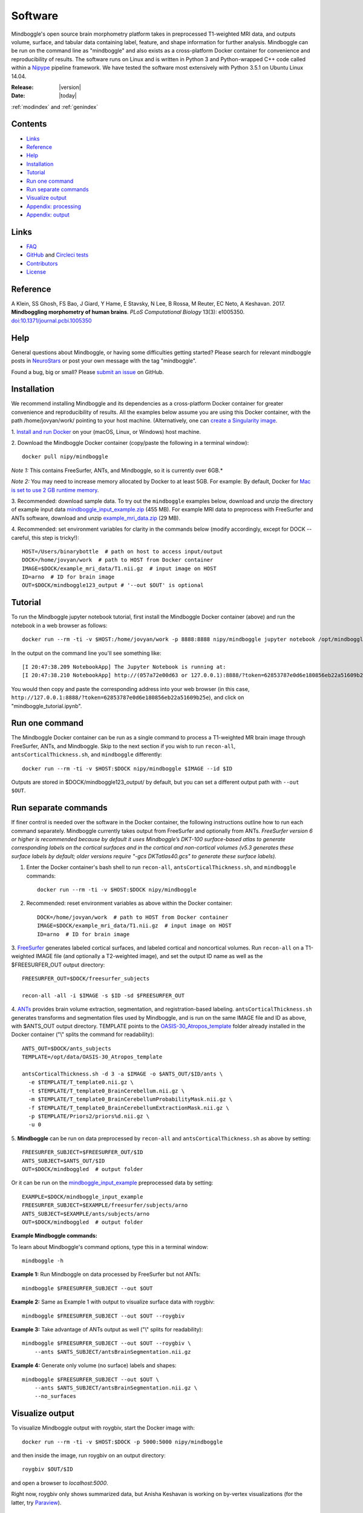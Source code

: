 ==============================================================================
Software
==============================================================================
.. role:: red

Mindboggle's open source brain morphometry platform takes in preprocessed T1-weighted
MRI data, and outputs volume, surface, and tabular data containing label, feature, and shape
information for further analysis. Mindboggle can be run on the command line as "mindboggle"
and also exists as a cross-platform Docker container for convenience and reproducibility
of results. The software runs on Linux and is written in Python 3 and Python-wrapped C++ code 
called within a `Nipype <http://nipy.org/nipype>`_ pipeline framework. 
We have tested the software most extensively with Python 3.5.1 on Ubuntu Linux 14.04.

:Release: |version|
:Date: |today|
:ref:`modindex` and :ref:`genindex`

------------------------------------------------------------------------------
Contents
------------------------------------------------------------------------------
- `Links`_
- `Reference`_
- `Help`_
- `Installation`_
- `Tutorial`_
- `Run one command`_
- `Run separate commands`_
- `Visualize output`_
- `Appendix: processing`_
- `Appendix: output`_

------------------------------------------------------------------------------
_`Links`
------------------------------------------------------------------------------
- `FAQ <http://mindboggle.readthedocs.io/en/latest/faq.html>`_
- `GitHub <http://github.com/nipy/mindboggle>`_ and `Circleci tests <https://circleci.com/gh/nipy/mindboggle>`_
- `Contributors <http://mindboggle.info/people.html>`_
- `License <http://mindboggle.readthedocs.io/en/latest/license.html>`_

------------------------------------------------------------------------------
_`Reference`
------------------------------------------------------------------------------
A Klein, SS Ghosh, FS Bao, J Giard, Y Hame, E Stavsky, N Lee, B Rossa,
M Reuter, EC Neto, A Keshavan. 2017.
**Mindboggling morphometry of human brains**.
*PLoS Computational Biology* 13(3): e1005350.
`doi:10.1371/journal.pcbi.1005350 <https://doi.org/10.1371/journal.pcbi.1005350>`_

------------------------------------------------------------------------------
_`Help`
------------------------------------------------------------------------------
General questions about Mindboggle, or having some difficulties getting started?  
Please search for relevant mindboggle posts in 
`NeuroStars <https://neurostars.org/tags/mindboggle/>`_ 
or post your own message with the tag "mindboggle". 

Found a bug, big or small?  Please
`submit an issue <https://github.com/nipy/mindboggle/issues>`_ on GitHub.

------------------------------------------------------------------------------
_`Installation`
------------------------------------------------------------------------------
We recommend installing Mindboggle and its dependencies as a cross-platform
Docker container for greater convenience and reproducibility of results.
All the examples below assume you are using this Docker container,
with the path /home/jovyan/work/ pointing to your host machine.
(Alternatively, one can `create a Singularity image <http://mindboggle.readthedocs.io/en/latest/faq/singularity.html>`_.

1. `Install and run Docker <https://docs.docker.com/engine/installation/>`_
on your (macOS, Linux, or Windows) host machine.

2. Download the Mindboggle Docker container (copy/paste the following in a
terminal window)::

    docker pull nipy/mindboggle

*Note 1:* This contains FreeSurfer, ANTs, and Mindboggle, so it is currently
over 6GB.*

*Note 2:* You may need to increase memory allocated by Docker to at least 5GB.
For example: By default, Docker for `Mac is set to use 2 GB runtime memory <https://docs.docker.com/docker-for-mac/>`_.

3. Recommended: download sample data. To try out the ``mindboggle`` examples
below, download and unzip the directory of example input data
`mindboggle_input_example.zip <https://osf.io/3xfb8/?action=download&version=1>`_ (455 MB).
For example MRI data to preprocess with FreeSurfer and ANTs software,
download and unzip
`example_mri_data.zip <https://osf.io/k3m94/?action=download&version=1>`_ (29 MB).

4. Recommended: set environment variables for clarity in the commands below
(modify accordingly, except for DOCK -- careful, this step is tricky!)::

    HOST=/Users/binarybottle  # path on host to access input/output
    DOCK=/home/jovyan/work  # path to HOST from Docker container
    IMAGE=$DOCK/example_mri_data/T1.nii.gz  # input image on HOST
    ID=arno  # ID for brain image
    OUT=$DOCK/mindboggle123_output # '--out $OUT' is optional

------------------------------------------------------------------------------
_`Tutorial`
------------------------------------------------------------------------------
To run the Mindboggle jupyter notebook tutorial, first install the Mindboggle
Docker container (above) and run the notebook in a web browser as follows::

    docker run --rm -ti -v $HOST:/home/jovyan/work -p 8888:8888 nipy/mindboggle jupyter notebook /opt/mindboggle/docs/mindboggle_tutorial.ipynb --ip=0.0.0.0 --allow-root

In the output on the command line you'll see something like::

    [I 20:47:38.209 NotebookApp] The Jupyter Notebook is running at:
    [I 20:47:38.210 NotebookApp] http://(057a72e00d63 or 127.0.0.1):8888/?token=62853787e0d6e180856eb22a51609b25e

You would then copy and paste the corresponding address into your web browser 
(in this case, ``http://127.0.0.1:8888/?token=62853787e0d6e180856eb22a51609b25e``),
and click on "mindboggle_tutorial.ipynb".

------------------------------------------------------------------------------
_`Run one command`
------------------------------------------------------------------------------
The Mindboggle Docker container can be run as a single command to process
a T1-weighted MR brain image through FreeSurfer, ANTs, and Mindboggle.
Skip to the next section if you wish to run ``recon-all``,
``antsCorticalThickness.sh``, and ``mindboggle`` differently::

    docker run --rm -ti -v $HOST:$DOCK nipy/mindboggle $IMAGE --id $ID

Outputs are stored in $DOCK/mindboggle123_output/ by default,
but you can set a different output path with ``--out $OUT``.

------------------------------------------------------------------------------
_`Run separate commands`
------------------------------------------------------------------------------
If finer control is needed over the software in the Docker container,
the following instructions outline how to run each command separately.
Mindboggle currently takes output from FreeSurfer and optionally from ANTs.
*FreeSurfer version 6 or higher is recommended because by default it uses
Mindboggle’s DKT-100 surface-based atlas to generate corresponding labels
on the cortical surfaces and in the cortical and non-cortical volumes
(v5.3 generates these surface labels by default; older versions require
"-gcs DKTatlas40.gcs" to generate these surface labels).*

1. Enter the Docker container's bash shell to run ``recon-all``, ``antsCorticalThickness.sh``, and ``mindboggle`` commands::

    docker run --rm -ti -v $HOST:$DOCK nipy/mindboggle

2. Recommended: reset environment variables as above within the Docker container::

    DOCK=/home/jovyan/work  # path to HOST from Docker container
    IMAGE=$DOCK/example_mri_data/T1.nii.gz  # input image on HOST
    ID=arno  # ID for brain image

3. `FreeSurfer <http://surfer.nmr.mgh.harvard.edu>`_ generates labeled
cortical surfaces, and labeled cortical and noncortical volumes.
Run ``recon-all`` on a T1-weighted IMAGE file (and optionally a T2-weighted
image), and set the output ID name as well as the $FREESURFER_OUT output
directory::

    FREESURFER_OUT=$DOCK/freesurfer_subjects

    recon-all -all -i $IMAGE -s $ID -sd $FREESURFER_OUT

4. `ANTs <http://stnava.github.io/ANTs/>`_ provides brain volume extraction,
segmentation, and registration-based labeling. ``antsCorticalThickness.sh``
generates transforms and segmentation files used by Mindboggle, and is run
on the same IMAGE file and ID as above, with $ANTS_OUT output directory.
TEMPLATE points to the `OASIS-30_Atropos_template <https://osf.io/rh9km/>`_ folder
already installed in the Docker container ("\\" splits the command for readability)::

    ANTS_OUT=$DOCK/ants_subjects
    TEMPLATE=/opt/data/OASIS-30_Atropos_template

    antsCorticalThickness.sh -d 3 -a $IMAGE -o $ANTS_OUT/$ID/ants \
      -e $TEMPLATE/T_template0.nii.gz \
      -t $TEMPLATE/T_template0_BrainCerebellum.nii.gz \
      -m $TEMPLATE/T_template0_BrainCerebellumProbabilityMask.nii.gz \
      -f $TEMPLATE/T_template0_BrainCerebellumExtractionMask.nii.gz \
      -p $TEMPLATE/Priors2/priors%d.nii.gz \
      -u 0

5. **Mindboggle** can be run on data preprocessed by ``recon-all`` and
``antsCorticalThickness.sh`` as above by setting::

    FREESURFER_SUBJECT=$FREESURFER_OUT/$ID
    ANTS_SUBJECT=$ANTS_OUT/$ID
    OUT=$DOCK/mindboggled  # output folder

Or it can be run on the
`mindboggle_input_example <https://osf.io/3xfb8/?action=download&version=1>`_
preprocessed data by setting::

    EXAMPLE=$DOCK/mindboggle_input_example
    FREESURFER_SUBJECT=$EXAMPLE/freesurfer/subjects/arno
    ANTS_SUBJECT=$EXAMPLE/ants/subjects/arno
    OUT=$DOCK/mindboggled  # output folder

**Example Mindboggle commands:**

To learn about Mindboggle's command options, type this in a terminal window::

    mindboggle -h

**Example 1:**
Run Mindboggle on data processed by FreeSurfer but not ANTs::

    mindboggle $FREESURFER_SUBJECT --out $OUT

**Example 2:**
Same as Example 1 with output to visualize surface data with roygbiv::

    mindboggle $FREESURFER_SUBJECT --out $OUT --roygbiv

**Example 3:**
Take advantage of ANTs output as well ("\\" splits for readability)::

    mindboggle $FREESURFER_SUBJECT --out $OUT --roygbiv \
        --ants $ANTS_SUBJECT/antsBrainSegmentation.nii.gz

**Example 4:**
Generate only volume (no surface) labels and shapes::

    mindboggle $FREESURFER_SUBJECT --out $OUT \
        --ants $ANTS_SUBJECT/antsBrainSegmentation.nii.gz \
        --no_surfaces

------------------------------------------------------------------------------
_`Visualize output`
------------------------------------------------------------------------------
To visualize Mindboggle output with roygbiv, start the Docker image with::

    docker run --rm -ti -v $HOST:$DOCK -p 5000:5000 nipy/mindboggle

and then inside the image, run roygbiv on an output directory::

    roygbiv $OUT/$ID

and open a browser to `localhost:5000`.

Right now, roygbiv only shows summarized data, but Anisha Keshavan is working
on by-vertex visualizations (for the latter, try `Paraview <https://www.paraview.org/2>`_).

------------------------------------------------------------------------------
_`Appendix: processing`
------------------------------------------------------------------------------
The following steps are performed by Mindboggle (with links to code on GitHub):

1. Create hybrid gray/white segmentation from FreeSurfer and ANTs output (`combine_2labels_in_2volumes <https://github.com/nipy/mindboggle/blob/master/mindboggle/guts/segment.py#L1660>`_).
2. Fill hybrid segmentation with FreeSurfer- or ANTs-registered labels.
3. Compute volume shape measures for each labeled region:

    - volume (`volume_per_brain_region <https://github.com/nipy/mindboggle/blob/master/mindboggle/shapes/volume_shapes.py#L14>`_)

4. Compute surface shape measures for every cortical mesh vertex:

    - `surface area <https://github.com/nipy/mindboggle/blob/master/vtk_cpp_tools/PointAreaComputer.cpp>`_
    - `travel depth <https://github.com/nipy/mindboggle/blob/master/vtk_cpp_tools/TravelDepth.cpp>`_
    - `geodesic depth <https://github.com/nipy/mindboggle/blob/master/vtk_cpp_tools/geodesic_depth/GeodesicDepthMain.cpp>`_
    - `mean curvature <https://github.com/nipy/mindboggle/blob/master/vtk_cpp_tools/curvature/CurvatureMain.cpp>`_
    - convexity (from FreeSurfer)
    - thickness (from FreeSurfer)

5. Extract cortical surface features:

    - `folds <https://github.com/nipy/mindboggle/blob/master/mindboggle/features/folds.py>`_
    - `sulci <https://github.com/nipy/mindboggle/blob/master/mindboggle/features/sulci.py>`_
    - `fundi <https://github.com/nipy/mindboggle/blob/master/mindboggle/features/fundi.py>`_

6. For each cortical surface label/sulcus, compute:

    - `area <https://github.com/nipy/mindboggle/blob/master/vtk_cpp_tools/area/PointAreaMain.cpp>`_
    - mean coordinates: `means_per_label <https://github.com/nipy/mindboggle/blob/master/mindboggle/guts/compute.py#L512>`_
    - mean coordinates in MNI152 space
    - `Laplace-Beltrami spectrum <https://github.com/nipy/mindboggle/blob/master/mindboggle/shapes/laplace_beltrami.py>`_
    - `Zernike moments <https://github.com/nipy/mindboggle/blob/master/mindboggle/shapes/zernike/zernike.py>`_

7. Compute statistics (``stats_per_label`` in `compute.py <https://github.com/nipy/mindboggle/blob/master/mindboggle/guts/compute.py#L716>`_) for each shape measure in #4 for each label/feature:

    - median
    - median absolute deviation
    - mean
    - standard deviation
    - skew
    - kurtosis
    - lower quartile
    - upper quartile

------------------------------------------------------------------------------
_`Appendix: output`
------------------------------------------------------------------------------
Example output data can be found
on Mindboggle's `examples <https://osf.io/8cf5z>`_ site on osf.io.
By default, output files are saved in $HOME/mindboggled/SUBJECT, where $HOME
is the home directory and SUBJECT is a name representing the person's
brain that has been scanned.
Volume files are in `NIfTI <http://nifti.nimh.nih.gov>`_ format,
surface meshes in `VTK <http://www.vtk.org/>`_ format,
and tables are comma-delimited.
Each file contains integers that correspond to anatomical :doc:`labels <labels>`
or features (0-24 for sulci).
All output data are in the original subject's space.
The following include outputs from most, but not all, optional arguments.

+----------------+----------------------------------------------------+--------------+
|   **Folder**   | **Contents**                                       | **Format**   |
+----------------+----------------------------------------------------+--------------+
|    labels/     |  number-labeled surfaces and volumes               | .vtk, .nii.gz|
+----------------+----------------------------------------------------+--------------+
|    features/   |  surfaces with features:  sulci, fundi             | .vtk         |
+----------------+----------------------------------------------------+--------------+
|    shapes/     |  surfaces with shape measures (per vertex)         | .vtk         |
+----------------+----------------------------------------------------+--------------+
|    tables/     |tables of shape measures (per label/feature/vertex) | .csv         |
+----------------+----------------------------------------------------+--------------+

**mindboggled** / $SUBJECT /

    **labels** /

        **freesurfer_wmparc_labels_in_hybrid_graywhite.nii.gz**:  *hybrid segmentation filled with FS labels*

        **ants_labels_in_hybrid_graywhite.nii.gz**:  *hybrid segmentation filled with ANTs + FS cerebellar labels*

        [left,right]_cortical_surface / **freesurfer_cortex_labels.vtk**: `DKT <http://mindboggle.info/data.html>`_ *cortical surface labels*

    **features** / [left,right]_cortical_surface /

            **folds.vtk**:  *(unidentified) depth-based folds*

            **sulci.vtk**:  *sulci defined by* `DKT <http://mindboggle.info/data.html>`_ *label pairs in depth-based folds*

            **fundus_per_sulcus.vtk**:  *fundus curve per sulcus*  **-- UNDER EVALUATION --**

            **cortex_in_MNI152_space.vtk**:  *cortical surfaces aligned to an MNI152 template*

    **shapes** / [left,right]_cortical_surface /

            **area.vtk**:  *per-vertex surface area*

            **mean_curvature.vtk**:  *per-vertex mean curvature*

            **geodesic_depth.vtk**:  *per-vertex geodesic depth*

            **travel_depth.vtk**:  *per-vertex travel depth*

            **freesurfer_curvature.vtk**:  *FS curvature files converted to VTK*

            **freesurfer_sulc.vtk**:  *FS sulc (convexity) files converted to VTK*

            **freesurfer_thickness.vtk**:  *FS thickness files converted to VTK*

    **tables** /

        **volume_per_freesurfer_label.csv**:  *volume per FS label*

        **volumes_per_ants_label.csv**:  *volume per ANTs label*

        [left,right]_cortical_surface /

            **label_shapes.csv**:  *per-label surface shape statistics*

            **sulcus_shapes.csv**:  *per-sulcus surface shape statistics*

            **fundus_shapes.csv**:  *per-fundus surface shape statistics*  **-- UNDER EVALUATION --**

            **vertices.csv**:  *per-vertex surface shape statistics*

